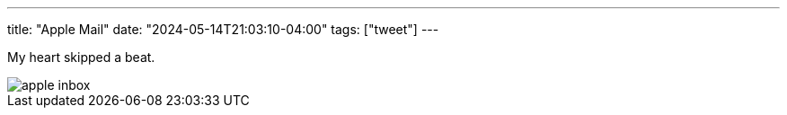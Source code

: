 ---
title: "Apple Mail"
date: "2024-05-14T21:03:10-04:00"
tags: ["tweet"]
---

My heart skipped a beat.

image::apple-inbox.png[]
